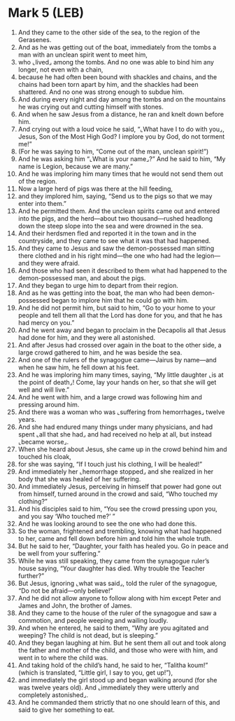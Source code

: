 * Mark 5 (LEB)
:PROPERTIES:
:ID: LEB/41-MRK05
:END:

1. And they came to the other side of the sea, to the region of the Gerasenes.
2. And as he was getting out of the boat, immediately from the tombs a man with an unclean spirit went to meet him,
3. who ⌞lived⌟ among the tombs. And no one was able to bind him any longer, not even with a chain,
4. because he had often been bound with shackles and chains, and the chains had been torn apart by him, and the shackles had been shattered. And no one was strong enough to subdue him.
5. And during every night and day among the tombs and on the mountains he was crying out and cutting himself with stones.
6. And when he saw Jesus from a distance, he ran and knelt down before him.
7. And crying out with a loud voice he said, “⌞What have I to do with you⌟, Jesus, Son of the Most High God? I implore you by God, do not torment me!”
8. (For he was saying to him, “Come out of the man, unclean spirit!”)
9. And he was asking him “⌞What is your name⌟?” And he said to him, “My name is Legion, because we are many.”
10. And he was imploring him many times that he would not send them out of the region.
11. Now a large herd of pigs was there at the hill feeding,
12. and they implored him, saying, “Send us to the pigs so that we may enter into them.”
13. And he permitted them. And the unclean spirits came out and entered into the pigs, and the herd—about two thousand—rushed headlong down the steep slope into the sea and were drowned in the sea.
14. And their herdsmen fled and reported it in the town and in the countryside, and they came to see what it was that had happened.
15. And they came to Jesus and saw the demon-possessed man sitting there clothed and in his right mind—the one who had had the legion—and they were afraid.
16. And those who had seen it described to them what had happened to the demon-possessed man, and about the pigs.
17. And they began to urge him to depart from their region.
18. And as he was getting into the boat, the man who had been demon-possessed began to implore him that he could go with him.
19. And he did not permit him, but said to him, “Go to your home to your people and tell them all that the Lord has done for you, and that he has had mercy on you.”
20. And he went away and began to proclaim in the Decapolis all that Jesus had done for him, and they were all astonished.
21. And after Jesus had crossed over again in the boat to the other side, a large crowd gathered to him, and he was beside the sea.
22. And one of the rulers of the synagogue came—Jairus by name—and when he saw him, he fell down at his feet.
23. And he was imploring him many times, saying, “My little daughter ⌞is at the point of death⌟! Come, lay your hands on her, so that she will get well and will live.”
24. And he went with him, and a large crowd was following him and pressing around him.
25. And there was a woman who was ⌞suffering from hemorrhages⌟ twelve years.
26. And she had endured many things under many physicians, and had spent ⌞all that she had⌟ and had received no help at all, but instead ⌞became worse⌟.
27. When she heard about Jesus, she came up in the crowd behind him and touched his cloak,
28. for she was saying, “If I touch just his clothing, I will be healed!”
29. And immediately her ⌞hemorrhage stopped⌟ and she realized in her body that she was healed of her suffering.
30. And immediately Jesus, perceiving in himself that power had gone out from himself, turned around in the crowd and said, “Who touched my clothing?”
31. And his disciples said to him, “You see the crowd pressing upon you, and you say ‘Who touched me?’ ”
32. And he was looking around to see the one who had done this.
33. So the woman, frightened and trembling, knowing what had happened to her, came and fell down before him and told him the whole truth.
34. But he said to her, “Daughter, your faith has healed you. Go in peace and be well from your suffering.”
35. While he was still speaking, they came from the synagogue ruler’s house saying, “Your daughter has died. Why trouble the Teacher further?”
36. But Jesus, ignoring ⌞what was said⌟, told the ruler of the synagogue, “Do not be afraid—only believe!”
37. And he did not allow anyone to follow along with him except Peter and James and John, the brother of James.
38. And they came to the house of the ruler of the synagogue and saw a commotion, and people weeping and wailing loudly.
39. And when he entered, he said to them, “Why are you agitated and weeping? The child is not dead, but is sleeping.”
40. And they began laughing at him. But he sent them all out and took along the father and mother of the child, and those who were with him, and went in to where the child was.
41. And taking hold of the child’s hand, he said to her, “Talitha koum!” (which is translated, “Little girl, I say to you, get up!”),
42. and immediately the girl stood up and began walking around (for she was twelve years old). And ⌞immediately they were utterly and completely astonished⌟.
43. And he commanded them strictly that no one should learn of this, and said to give her something to eat.

